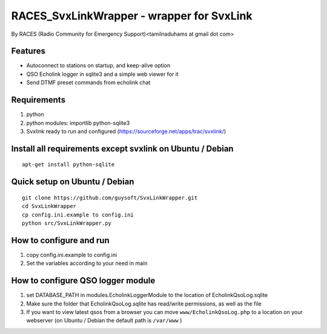 RACES_SvxLinkWrapper - wrapper for SvxLink
====================================
By RACES (Radio Community for Emergency Support)<tamilnaduhams at gmail dot com>

Features
--------

* Autoconnect to stations on startup, and keep-alive option
* QSO Echolink logger in sqlite3 and a simple web viewer for it
* Send DTMF preset commands from echolink chat

Requirements
------------
1. python
2. python modules:     importlib python-sqlite3
3. Svxlink ready to run and configured (https://sourceforge.net/apps/trac/svxlink/)

Install all requirements except svxlink on Ubuntu / Debian
----------------------------------------------------------

::
    
    apt-get install python-sqlite



Quick setup on Ubuntu / Debian
------------------------------
::
    
    git clone https://github.com/guysoft/SvxLinkWrapper.git
    cd SvxLinkWrapper
    cp config.ini.example to config.ini
    python src/SvxLinkWrapper.py


How to configure and run
------------------------
1. copy config.ini.example to config.ini
2. Set the variables according to your need in main


How to configure QSO logger module
-----------------------------------
1. set DATABASE_PATH in modules.EcholinkLoggerModule to the location of EcholinkQsoLog.sqlite
2. Make sure the folder that EcholinkQsoLog.sqlite has read/write permissions, as well as the file
3. If you want to view latest qsos from a browser you can move ``www/EcholinkQsoLog.php`` to a location on your webserver (on Ubuntu / Debian the default path is ``/var/www`` )
